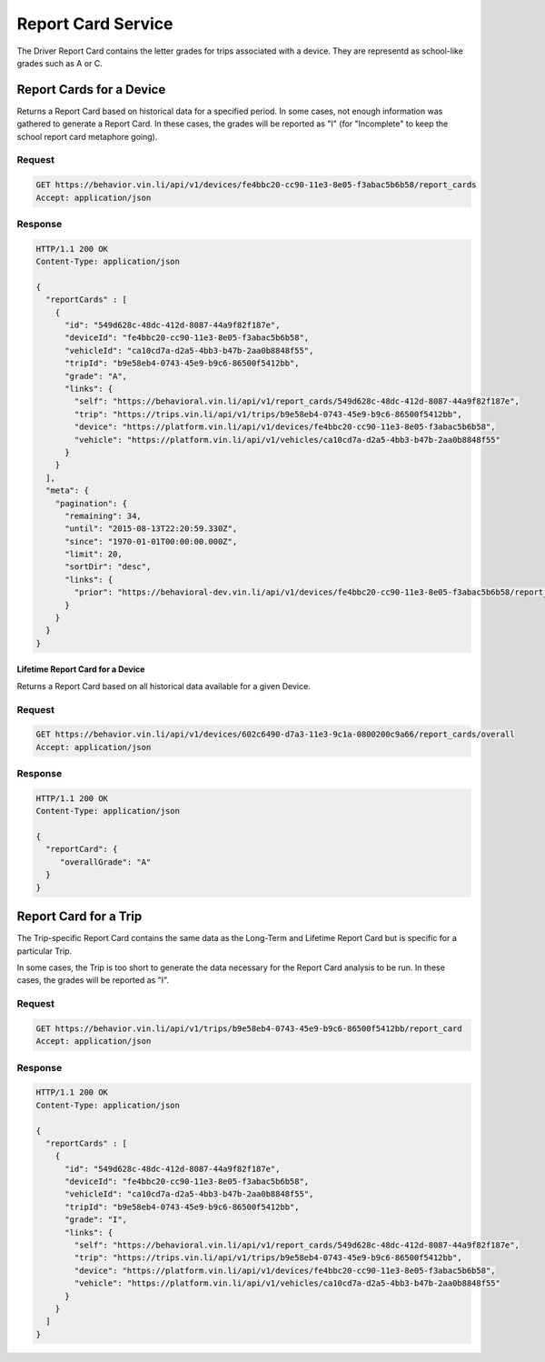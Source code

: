 Report Card Service
-------------------


The Driver Report Card contains the letter grades for trips associated with a device. They are representd as school-like grades such as A or C.

Report Cards for a Device
`````````````````````````

Returns a Report Card based on historical data for a specified period. In some cases, not enough information was gathered to generate a Report Card.  In these cases, the grades will be reported as "I" (for "Incomplete" to keep the school report card metaphore going).

Request
+++++++

.. code-block:: json

      GET https://behavior.vin.li/api/v1/devices/fe4bbc20-cc90-11e3-8e05-f3abac5b6b58/report_cards
      Accept: application/json

Response
++++++++

.. code-block:: json

      HTTP/1.1 200 OK
      Content-Type: application/json

      {
        "reportCards" : [
          {
            "id": "549d628c-48dc-412d-8087-44a9f82f187e",
            "deviceId": "fe4bbc20-cc90-11e3-8e05-f3abac5b6b58",
            "vehicleId": "ca10cd7a-d2a5-4bb3-b47b-2aa0b8848f55",
            "tripId": "b9e58eb4-0743-45e9-b9c6-86500f5412bb",
            "grade": "A",
            "links": {
              "self": "https://behavioral.vin.li/api/v1/report_cards/549d628c-48dc-412d-8087-44a9f82f187e",
              "trip": "https://trips.vin.li/api/v1/trips/b9e58eb4-0743-45e9-b9c6-86500f5412bb",
              "device": "https://platform.vin.li/api/v1/devices/fe4bbc20-cc90-11e3-8e05-f3abac5b6b58",
              "vehicle": "https://platform.vin.li/api/v1/vehicles/ca10cd7a-d2a5-4bb3-b47b-2aa0b8848f55"
            }
          }
        ],
        "meta": {
          "pagination": {
            "remaining": 34,
            "until": "2015-08-13T22:20:59.330Z",
            "since": "1970-01-01T00:00:00.000Z",
            "limit": 20,
            "sortDir": "desc",
            "links": {
              "prior": "https://behavioral-dev.vin.li/api/v1/devices/fe4bbc20-cc90-11e3-8e05-f3abac5b6b58/report_cards?until=1439418498459"
            }
          }
        }
      }



Lifetime Report Card for a Device
~~~~~~~~~~~~~~~~~~~~~~~~~~~~~~~~~~

Returns a Report Card based on all historical data available for a given Device.

Request
+++++++

.. code-block:: json

      GET https://behavior.vin.li/api/v1/devices/602c6490-d7a3-11e3-9c1a-0800200c9a66/report_cards/overall
      Accept: application/json

Response
++++++++

.. code-block:: json

      HTTP/1.1 200 OK
      Content-Type: application/json

      {
        "reportCard": {
           "overallGrade": "A"
        }
      }


Report Card for a Trip
```````````````````````

The Trip-specific Report Card contains the same data as the Long-Term and Lifetime Report Card but is specific for a particular Trip.

In some cases, the Trip is too short to generate the data necessary for the Report Card analysis to be run.  In these cases, the grades will be reported as "I".

Request
+++++++

.. code-block:: json

      GET https://behavior.vin.li/api/v1/trips/b9e58eb4-0743-45e9-b9c6-86500f5412bb/report_card
      Accept: application/json

Response
++++++++

.. code-block:: json

      HTTP/1.1 200 OK
      Content-Type: application/json

      {
        "reportCards" : [
          {
            "id": "549d628c-48dc-412d-8087-44a9f82f187e",
            "deviceId": "fe4bbc20-cc90-11e3-8e05-f3abac5b6b58",
            "vehicleId": "ca10cd7a-d2a5-4bb3-b47b-2aa0b8848f55",
            "tripId": "b9e58eb4-0743-45e9-b9c6-86500f5412bb",
            "grade": "I",
            "links": {
              "self": "https://behavioral.vin.li/api/v1/report_cards/549d628c-48dc-412d-8087-44a9f82f187e",
              "trip": "https://trips.vin.li/api/v1/trips/b9e58eb4-0743-45e9-b9c6-86500f5412bb",
              "device": "https://platform.vin.li/api/v1/devices/fe4bbc20-cc90-11e3-8e05-f3abac5b6b58",
              "vehicle": "https://platform.vin.li/api/v1/vehicles/ca10cd7a-d2a5-4bb3-b47b-2aa0b8848f55"
            }
          }
        ]
      }



